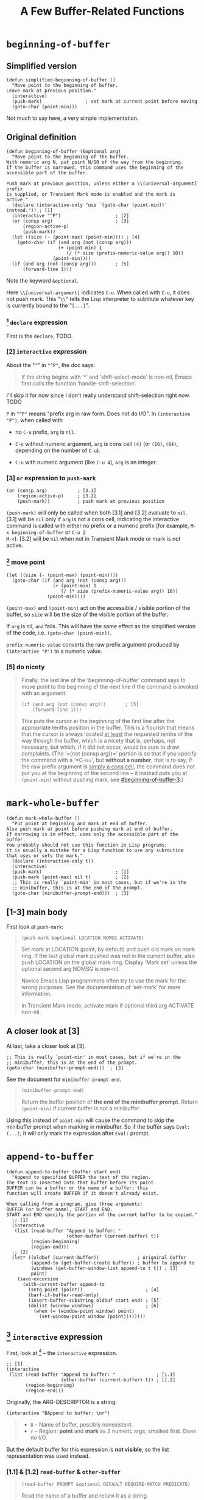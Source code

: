 #+title: A Few Buffer-Related Functions

* =beginning-of-buffer=

** Simplified version

#+begin_src elisp
  (defun simplified-beginning-of-buffer ()
    "Move point to the beginning of buffer.
  Leave mark at previous position."
    (interactive)
    (push-mark)                ; set mark at current point before moving
    (goto-char (point-min)))
#+end_src

Not much to say here, a very simple implementation.

** Original definition

#+begin_src elisp
  (defun beginning-of-buffer (&optional arg)
    "Move point to the beginning of the buffer.
  With numeric arg N, put point N/10 of the way from the beginning.
  If the buffer is narrowed, this command uses the beginning of the
  accessible part of the buffer.

  Push mark at previous position, unless either a \\[universal-argument] prefix
  is supplied, or Transient Mark mode is enabled and the mark is active."
    (declare (interactive-only "use `(goto-char (point-min))' instead.")) ; [1]
    (interactive "^P")                    ; [2]
    (or (consp arg)                       ; [3]
        (region-active-p)
        (push-mark))
    (let ((size (- (point-max) (point-min)))) ; [4]
      (goto-char (if (and arg (not (consp arg)))
                     (+ (point-min) 1
                        (/ (* size (prefix-numeric-value arg)) 10))
                   (point-min))))
    (if (and arg (not (consp arg)))       ; [5]
        (forward-line 1)))
#+end_src

Note the keyword =&optional=.

Here =\\[universal-argument]= indicates =C-u=.  When called with
=C-u=, it does not push mark.  This "=\\=" tells the Lisp interpreter
to subtitute whatever key is currently bound to the "=[...]=".

*** [1] =declare= expression

First is the =declare=, TODO.

*** [2] =interactive= expression

About the "=^=" in ="^P"=, the doc says:

#+begin_quote
If the string begins with ‘^’ and ‘shift-select-mode’ is non-nil,
Emacs first calls the function ‘handle-shift-selection’.
#+end_quote

I'll skip it for now since I don't really understand shift-selection
right now. TODO


=P= in ="^P"= means "prefix arg in raw form.  Does not do I/O".  In
=(interactive "P")=, when called with

- no =C-u= prefix, =arg= is =nil=.

- =C-u= without numeric argument, =arg= is cons cell =(4)= (or =(16)=,
  =(64)=, depending on the number of =C-u=).

- =C-u= with numeric argument (like =C-u 4=), =arg= is an integer.

*** [3] =or= expression to =push-mark=
:PROPERTIES:
:CUSTOM_ID: beginning-of-buffer-3
:END:

#+begin_src elisp
  (or (consp arg)           ; [3.1]
      (region-active-p)     ; [3.2]
      (push-mark))          ; push mark at previous position
#+end_src

=(push-mark)= will only be called when both [3.1] and [3.2] evaluate
to =nil=. [3.1] will be =nil= only if =arg= is not a cons cell,
indicating the interactive command is called with either no prefix or
a numeric prefix (for example, =M-x beginning-of-buffer= or =C-u 2
M-<=).  [3.2] will be =nil= when not in Transient Mark mode or mark is
not active.

*** [4] move point

#+begin_src elisp
  (let ((size (- (point-max) (point-min))))
    (goto-char (if (and arg (not (consp arg)))
                   (+ (point-min) 1
                      (/ (* size (prefix-numeric-value arg)) 10))
                 (point-min))))
#+end_src

=(point-max)= and =(point-min)= act on the accessible / visible
portion of the buffer, so =size= will be the size of the visible
portion of the buffer.

If =arg= is nil, =and= fails.  This will have the same effect as the
simplified version of the code, i.e. =(goto-char (point-min))=.

=prefix-numeric-value= converts the raw prefix argument produced by
=(interactive "P")= to a numeric value.

*** [5] do nicety

#+begin_quote
Finally, the last line of the ‘beginning-of-buffer’ command says to
move point to the beginning of the next line if the command is invoked
with an argument:

#+begin_src elisp
  (if (and arg (not (consp arg)))       ; [5]
      (forward-line 1)))
#+end_src

This puts the cursor at the beginning of the first line after the
appropriate tenths position in the buffer.  This is a flourish that
means that the cursor is always located _at least_ the requested
tenths of the way through the buffer, which is a nicety that is,
perhaps, not necessary, but which, if it did not occur, would be sure
to draw complaints.  (The ‘=(not (consp arg))=’ portion is so that if
you specify the command with a ‘=C-u=’, but *without a number*, that
is to say, if the raw prefix argument is _simply a cons cell_, the
command does not put you at the beginning of the second line -- it
instead puts you at =(point-min)= without pushing mark, see
[[#beginning-of-buffer-3]].)

#+end_quote

* =mark-whole-buffer=

#+begin_src elisp
  (defun mark-whole-buffer ()
    "Put point at beginning and mark at end of buffer.
  Also push mark at point before pushing mark at end of buffer.
  If narrowing is in effect, uses only the accessible part of the buffer.
  You probably should not use this function in Lisp programs;
  it is usually a mistake for a Lisp function to use any subroutine
  that uses or sets the mark."
    (declare (interactive-only t))
    (interactive)
    (push-mark)                           ; [1]
    (push-mark (point-max) nil t)         ; [2]
    ;; This is really `point-min' in most cases, but if we're in the
    ;; minibuffer, this is at the end of the prompt.
    (goto-char (minibuffer-prompt-end)))  ; [3]
#+end_src

** [1-3] main body

First look at =push-mark=:

#+begin_quote
#+begin_src elisp
(push-mark &optional LOCATION NOMSG ACTIVATE)
#+end_src

Set mark at LOCATION (point, by default) and push old mark on mark ring.
If the last global mark pushed was not in the current buffer,
also push LOCATION on the global mark ring.
Display ‘Mark set’ unless the optional second arg NOMSG is non-nil.

Novice Emacs Lisp programmers often try to use the mark for the wrong
purposes.  See the documentation of ‘set-mark’ for more information.

In Transient Mark mode, activate mark if optional third arg ACTIVATE non-nil.
#+end_quote

[1] marks the current point position, as well as displaying a message
saying "Mark set".  [2] marks the end of the buffer and also displays
the message.  What's different is its =ACTIVE= argument is =t=,
meaning the mark will activated.  Then [3] moves point to the
beginning of buffer, so the highlighted region will be the whole
buffer (when Transient Mark mode is on).

The =mark-whole-buffer= command will push 2 marks, one at current
position, one at buffer end.  The latter exists mainly to mark the
whole buffer.  The former lets the user go back to the previous
position after typing =C-u C-SPC= twice.

** A closer look at [3]

At last, take a closer look at [3].

#+begin_src elisp
    ;; This is really `point-min' in most cases, but if we're in the
    ;; minibuffer, this is at the end of the prompt.
    (goto-char (minibuffer-prompt-end)))  ; [3]
#+end_src

See the document for =minibuffer-prompt-end=.

#+begin_quote
#+begin_src elisp
  (minibuffer-prompt-end)
#+end_src

Return the buffer position of *the end of the minibuffer prompt*.
Return =(point-min)= if current buffer is not a minibuffer.
#+end_quote

Using this instead of =point-min= will cause the command to skip the
minibuffer prompt when marking in minibuffer. So if the buffer says
=Eval: (...)=, it will only mark the expression after =Eval:= prompt.


* =append-to-buffer=

#+begin_src elisp
  (defun append-to-buffer (buffer start end)
    "Append to specified BUFFER the text of the region.
  The text is inserted into that buffer before its point.
  BUFFER can be a buffer or the name of a buffer; this
  function will create BUFFER if it doesn't already exist.

  When calling from a program, give three arguments:
  BUFFER (or buffer name), START and END.
  START and END specify the portion of the current buffer to be copied."
    ;; [1]
    (interactive
     (list (read-buffer "Append to buffer: "
                        (other-buffer (current-buffer) t))
           (region-beginning)
           (region-end)))
    ;; [2]
    (let* ((oldbuf (current-buffer))              ; origninal buffer
           (append-to (get-buffer-create buffer)) ; buffer to append to
           (windows (get-buffer-window-list append-to t t)) ; [3]
           point)
      (save-excursion
        (with-current-buffer append-to
          (setq point (point))                       ; [4]
          (barf-if-buffer-read-only)
          (insert-buffer-substring oldbuf start end) ; [5]
          (dolist (window windows)                   ; [6]
            (when (= (window-point window) point)
              (set-window-point window (point))))))))
#+end_src

** [1] =interactive= expression

First, look at [1] -- the =interactive= expression.

#+begin_src elisp
  ;; [1]
  (interactive
   (list (read-buffer "Append to buffer: "               ; [1.1]
                      (other-buffer (current-buffer) t)) ; [1.2]
         (region-beginning)
         (region-end)))
#+end_src

Originally, the ARG-DESCRIPTOR is a string:
#+begin_src elisp
  (interactive "BAppend to buffer: \nr")
#+end_src

#+begin_quote
- =B= -- Name of buffer, possibly nonexistent.
- =r= -- Region: *point* and *mark* as 2 numeric args, smallest first.  Does no I/O.
#+end_quote

But the default buffer for this expression is *not visible*, so the
list representation was used instead.

*** [1.1] & [1.2] =read-buffer= & =other-buffer=

#+begin_quote
#+begin_src elisp
  (read-buffer PROMPT &optional DEFAULT REQUIRE-MATCH PREDICATE)
#+end_src

Read the name of a buffer and return it as a string.

Prompt with PROMPT, which should be a string ending with a colon and a space.
Provides completion on buffer names the user types.
Optional second arg DEFAULT is value to return if user enters an empty line,
 instead of that empty string.
 If DEFAULT is a list of default values, return its first element.
#+end_quote

When called interactively, the =read-buffer= prompts with [1.1] --
"Append to buffer: ", defaulting to buffer returned by [1.2] --
=other-buffer= (including visible buffer but not current buffer).

** [2-3] function starts

After [1], the =let*= expression in [2] assigns a series of variables
in order, where =windows= in [3] is all windows displaying the
=append-to= buffer, and =point= is later the =(point)= in one of the
windows containing the buffer.

I don't really know, if there're multiple windows showing the same
buffer (=tbt= for example), and the point in all of the windows are
all at different places (i.e. different value for =(point)=), then
which value of =(point)= will be the one assigned to the variable
=point= in [2]?

-----

It seems like most (I guess) functions trying to find a buffer
eventually calls =get-buffer=.  And that function in turn gets buffer
from a C variable (invisible to ELisp) =Vbuffer_alist= in file
=buffer.c=.

=with-current-buffer= calls =set-buffer=:

#+begin_src elisp
  (defmacro with-current-buffer (buffer-or-name &rest body)
    (declare (indent 1) (debug t))
    `(save-current-buffer
       (set-buffer ,buffer-or-name)
       ,@body))
#+end_src

In =buffer.c=, =set-buffer= (=Fset_buffer= in C) calls =get-buffer=
(=Fget_buffer= in C):

#+begin_src c
  /* Alist of all buffer names vs the buffers.  This used to be
     a Lisp-visible variable, but is no longer, to prevent lossage
     due to user rplac'ing this alist or its elements.  */
  Lisp_Object Vbuffer_alist;

  /* ... */

  DEFUN ("get-buffer", Fget_buffer, Sget_buffer, 1, 1, 0,
         doc: /* Return the buffer named BUFFER-OR-NAME.
  BUFFER-OR-NAME must be either a string or a buffer.  If BUFFER-OR-NAME
  is a string and there is no buffer with that name, return nil.  If
  BUFFER-OR-NAME is a buffer, return it as given.  */)
    (register Lisp_Object buffer_or_name)
  {
    if (BUFFERP (buffer_or_name))
      return buffer_or_name;
    CHECK_STRING (buffer_or_name);

    return Fcdr (assoc_ignore_text_properties (buffer_or_name, Vbuffer_alist));
  }

  DEFUN ("set-buffer", Fset_buffer, Sset_buffer, 1, 1, 0, doc: /* ...  */)
    (register Lisp_Object buffer_or_name)
  {
    register Lisp_Object buffer;
    buffer = Fget_buffer (buffer_or_name);
    if (NILP (buffer))
      nsberror (buffer_or_name);
    if (!BUFFER_LIVE_P (XBUFFER (buffer)))
      error ("Selecting deleted buffer");
    set_buffer_internal (XBUFFER (buffer));
    return buffer;
  }
#+end_src

So I guess the first buffer in the C variable =Vbuffer_alist= that
matches =buffer-or-name= will be returned.

-----

** [4-5] =point= & inserting

Anyway, get back to the =append-to-buffer= function.

#+begin_src elisp
  ;; [2]
  (let* ((oldbuf (current-buffer))              ; origninal buffer
         (append-to (get-buffer-create buffer)) ; buffer to append to
         (windows (get-buffer-window-list append-to t t)) ; [3]
         point)
    (save-excursion
      (with-current-buffer append-to
        (setq point (point))                       ; [4]
        (barf-if-buffer-read-only)
        (insert-buffer-substring oldbuf start end) ; [5]
        (dolist (window windows)                   ; [6]
          (when (= (window-point window) point)
            (set-window-point window (point))))))))
#+end_src

[4] saves the =append-to= buffer's point position to =point=. Then the
function checks if the buffer is read only. [5] uses
=insert-buffer-substring= to insert region (=strat= to =end=) of
=oldbuf= to current =append-to= buffer.

Again, check out doc for [5]:
#+begin_quote
#+begin_src elisp
  (insert-buffer-substring BUFFER &optional START END)
#+end_src

Insert before point a substring of the contents of BUFFER.
BUFFER may be a buffer or a buffer name.
Arguments START and END are character positions specifying the substring.
They default to the values of (point-min) and (point-max) in BUFFER.

Point and before-insertion markers *move forward to end up after the
inserted text*.
Any other markers at the point of insertion remain before the text.
#+end_quote

This means if current buffer is:
#+begin_src text
  a b I c d
#+end_src

where =I= indicates point. Then after inserting =foo=, it should
look like this:

#+begin_src text
  a b f o o I c d
#+end_src

That's what leads to [6].

** [6] window synchronization

[6] uses a =dolist= to traverse all windows displaying the =append-to=
buffer, and sync those whose point is still at =point= (meaning it did
not move forward accordingly).

In my attempt, all windows turned out to be out of sync after
removing [6].  I don't really understand why non of them has point
moving forward, but I'll leave that as it is for now.

Before modifying =append-to-buffer=:

#+attr_html: :width 100%
[[./ch4-in-sync-before-append.png]]

All windows seems to be in sync.

#+attr_html: :width 100%
[[./ch4-in-sync-after-append.png]]

After modifying =append-to-buffer=:

#+attr_html: :width 100%
[[./ch4-out-of-sync-before-append.png]]

All windows seems to be out of sync.

#+attr_html: :width 100%
[[./ch4-out-of-sync-after-append.png]]

Regarding the function of [6], there's also some discussion here:
[[https://emacs.stackexchange.com/questions/10904/what-is-the-purpose-of-this-code-in-append-to-buffer][What is the purpose of this code in `append-to-buffer`?]].
